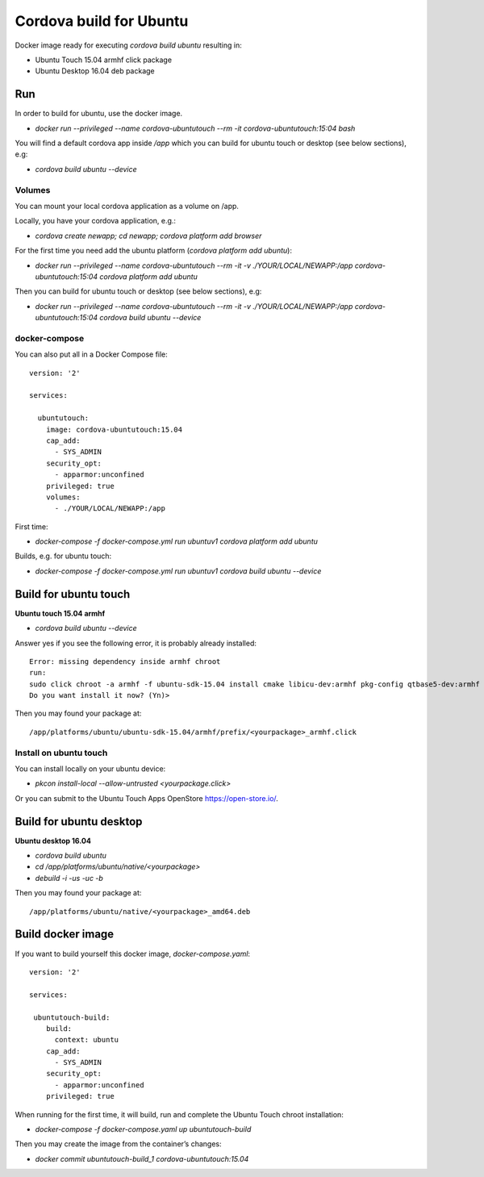 ========================
Cordova build for Ubuntu
========================

Docker image ready for executing `cordova build ubuntu` resulting in:

* Ubuntu Touch 15.04 armhf click package
* Ubuntu Desktop 16.04 deb package

  
Run
===

In order to build for ubuntu, use the docker image.

* `docker run --privileged --name cordova-ubuntutouch --rm -it cordova-ubuntutouch:15:04 bash`

You will find a default cordova app inside `/app` which you can build for ubuntu touch or desktop (see below sections), e.g:

* `cordova build ubuntu --device`
 

 

Volumes
-------

You can mount your local cordova application as a volume on /app.

Locally, you have your cordova application, e.g.:

* `cordova create newapp; cd newapp; cordova platform add browser`

For the first time you need add the ubuntu platform (`cordova platform add ubuntu`):  
  
* `docker run --privileged --name cordova-ubuntutouch --rm -it -v ./YOUR/LOCAL/NEWAPP:/app cordova-ubuntutouch:15:04 cordova platform add ubuntu`

  
Then you can build for ubuntu touch or desktop (see below sections), e.g:

* `docker run --privileged --name cordova-ubuntutouch --rm -it -v ./YOUR/LOCAL/NEWAPP:/app cordova-ubuntutouch:15:04 cordova build ubuntu --device`


docker-compose
--------------

You can also put all in a Docker Compose file::
  
 version: '2'

 services:

   ubuntutouch:
     image: cordova-ubuntutouch:15.04
     cap_add:
       - SYS_ADMIN
     security_opt:
       - apparmor:unconfined
     privileged: true
     volumes:
       - ./YOUR/LOCAL/NEWAPP:/app

First time:
       
* `docker-compose -f docker-compose.yml run ubuntuv1 cordova platform add ubuntu`

Builds, e.g. for ubuntu touch:
  
* `docker-compose -f docker-compose.yml run ubuntuv1 cordova build ubuntu --device`


Build for ubuntu touch
======================

**Ubuntu touch 15.04 armhf**


* `cordova build ubuntu --device`

  
Answer yes if you see the following error, it is probably already installed::

 Error: missing dependency inside armhf chroot
 run:
 sudo click chroot -a armhf -f ubuntu-sdk-15.04 install cmake libicu-dev:armhf pkg-config qtbase5-dev:armhf qtchooser qtdeclarative5-dev:armhf qtfeedback5-dev:armhf qtlocation5-dev:armhf qtmultimedia5-dev:armhf qtpim5-dev:armhf libqt5sensors5-dev:armhf qtsystems5-dev:armhf 
 Do you want install it now? (Yn)> 


Then you may found your package at::

 /app/platforms/ubuntu/ubuntu-sdk-15.04/armhf/prefix/<yourpackage>_armhf.click



Install on ubuntu touch
-----------------------

You can install locally on your ubuntu device:

* `pkcon install-local --allow-untrusted <yourpackage.click>`


Or you can submit to the Ubuntu Touch Apps OpenStore https://open-store.io/.




Build for ubuntu desktop
========================

**Ubuntu desktop 16.04**


* `cordova build ubuntu`
  
* `cd /app/platforms/ubuntu/native/<yourpackage>`
* `debuild -i -us -uc -b`

Then you may found your package at::

 /app/platforms/ubuntu/native/<yourpackage>_amd64.deb



Build docker image
==================

If you want to build yourself this docker image, `docker-compose.yaml`::

 version: '2'

 services:

  ubuntutouch-build:
     build:
       context: ubuntu
     cap_add:
       - SYS_ADMIN
     security_opt:
       - apparmor:unconfined
     privileged: true


When running for the first time, it will build, run and complete the Ubuntu
Touch chroot installation:
    
* `docker-compose -f docker-compose.yaml up ubuntutouch-build`

Then you may create the image from the container’s changes:
  
* `docker commit ubuntutouch-build_1  cordova-ubuntutouch:15.04`
